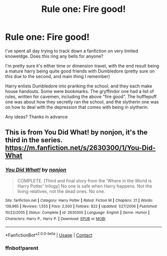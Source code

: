 #+TITLE: Rule one: Fire good!

* Rule one: Fire good!
:PROPERTIES:
:Author: EshLan
:Score: 13
:DateUnix: 1608144368.0
:DateShort: 2020-Dec-16
:FlairText: What's That Fic?
:END:
I've spent all day trying to track down a fanfiction on very limited knoweldge. Does this ring any bells for anyone?

I'm pretty sure it's either time or dimension travel, with the end result being a mature harry being quite good friends with Dumbledore (pretty sure on this due to the second, and main thing I remember)

Harry enlists Dumbledore into pranking the school, and they each make house handouts. Some were bookmarks. The gryffindor one had a list of rules, written for cavemen, including the above "fire good". The hufflepuff one was about how they secretly ran the school, and the slytherin one was on how to deal with the depression that comes with being in slytherin.

Any ideas? Thanks in advance


** This is from You Did What! by nonjon, it's the third in the series. [[https://m.fanfiction.net/s/2630300/1/You-Did-What]]
:PROPERTIES:
:Author: Sarcastic-Assh013
:Score: 10
:DateUnix: 1608146239.0
:DateShort: 2020-Dec-16
:END:

*** [[https://www.fanfiction.net/s/2630300/1/][*/You Did What!/*]] by [[https://www.fanfiction.net/u/649528/nonjon][/nonjon/]]

#+begin_quote
  COMPLETE. [Third and final story from the 'Where in the World is Harry Potter' trilogy] No one is safe when Harry happens. Not the living relatives, not the dead ones. No one.
#+end_quote

^{/Site/:} ^{fanfiction.net} ^{*|*} ^{/Category/:} ^{Harry} ^{Potter} ^{*|*} ^{/Rated/:} ^{Fiction} ^{M} ^{*|*} ^{/Chapters/:} ^{21} ^{*|*} ^{/Words/:} ^{139,965} ^{*|*} ^{/Reviews/:} ^{1,555} ^{*|*} ^{/Favs/:} ^{2,500} ^{*|*} ^{/Follows/:} ^{822} ^{*|*} ^{/Updated/:} ^{1/27/2006} ^{*|*} ^{/Published/:} ^{10/22/2005} ^{*|*} ^{/Status/:} ^{Complete} ^{*|*} ^{/id/:} ^{2630300} ^{*|*} ^{/Language/:} ^{English} ^{*|*} ^{/Genre/:} ^{Humor} ^{*|*} ^{/Characters/:} ^{Harry} ^{P.,} ^{Harry} ^{P.} ^{*|*} ^{/Download/:} ^{[[http://www.ff2ebook.com/old/ffn-bot/index.php?id=2630300&source=ff&filetype=epub][EPUB]]} ^{or} ^{[[http://www.ff2ebook.com/old/ffn-bot/index.php?id=2630300&source=ff&filetype=mobi][MOBI]]}

--------------

*FanfictionBot*^{2.0.0-beta} | [[https://github.com/FanfictionBot/reddit-ffn-bot/wiki/Usage][Usage]] | [[https://www.reddit.com/message/compose?to=tusing][Contact]]
:PROPERTIES:
:Author: FanfictionBot
:Score: 2
:DateUnix: 1608152560.0
:DateShort: 2020-Dec-17
:END:


*** ffnbot!parent
:PROPERTIES:
:Author: Wirenfeldt
:Score: 1
:DateUnix: 1608152538.0
:DateShort: 2020-Dec-17
:END:
